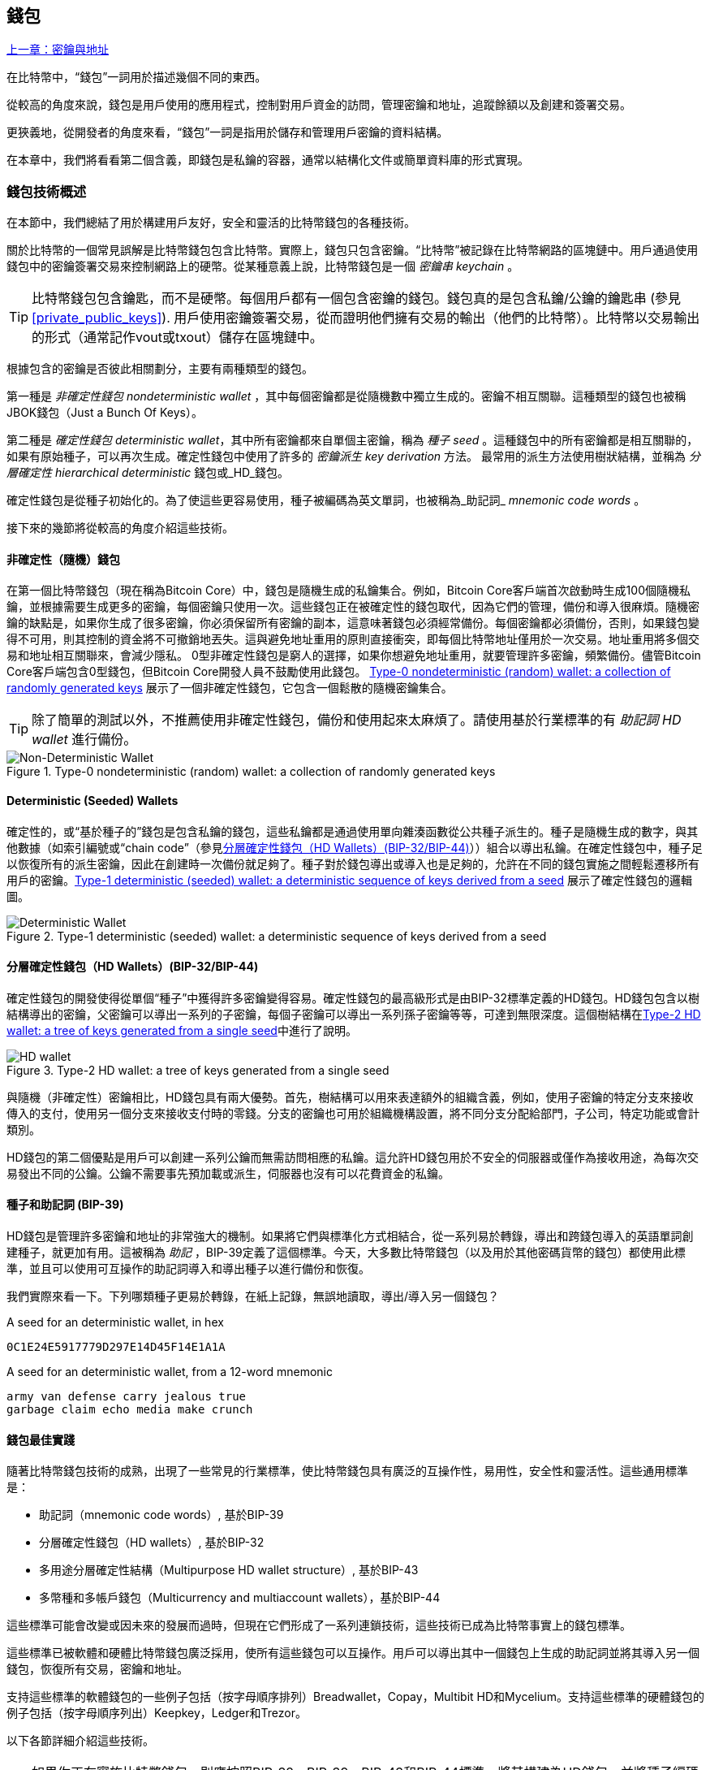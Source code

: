 [[ch05_wallets]]
== 錢包

<<第四章#,上一章：密鑰與地址>>

在比特幣中，“錢包”一詞用於描述幾個不同的東西。

從較高的角度來說，錢包是用戶使用的應用程式，控制對用戶資金的訪問，管理密鑰和地址，追蹤餘額以及創建和簽署交易。

更狹義地，從開發者的角度來看，“錢包”一詞是指用於儲存和管理用戶密鑰的資料結構。

在本章中，我們將看看第二個含義，即錢包是私鑰的容器，通常以結構化文件或簡單資料庫的形式實現。

=== 錢包技術概述

在本節中，我們總結了用於構建用戶友好，安全和靈活的比特幣錢包的各種技術。

關於比特幣的一個常見誤解是比特幣錢包包含比特幣。實際上，錢包只包含密鑰。“比特幣”被記錄在比特幣網路的區塊鏈中。用戶通過使用錢包中的密鑰簽署交易來控制網路上的硬幣。從某種意義上說，比特幣錢包是一個 _密鑰串_ _keychain_ 。

[TIP]
====
比特幣錢包包含鑰匙，而不是硬幣。每個用戶都有一個包含密鑰的錢包。錢包真的是包含私鑰/公鑰的鑰匙串 (參見 <<private_public_keys>>). 用戶使用密鑰簽署交易，從而證明他們擁有交易的輸出（他們的比特幣）。比特幣以交易輸出的形式（通常記作vout或txout）儲存在區塊鏈中。
====

根據包含的密鑰是否彼此相關劃分，主要有兩種類型的錢包。

第一種是 _非確定性錢包_ _nondeterministic wallet_ ，其中每個密鑰都是從隨機數中獨立生成的。密鑰不相互關聯。這種類型的錢包也被稱JBOK錢包（Just a Bunch Of Keys）。

第二種是 _確定性錢包_ _deterministic wallet_，其中所有密鑰都來自單個主密鑰，稱為 _種子_ _seed_ 。這種錢包中的所有密鑰都是相互關聯的，如果有原始種子，可以再次生成。確定性錢包中使用了許多的 _密鑰派生_ _key derivation_ 方法。 最常用的派生方法使用樹狀結構，並稱為 _分層確定性_ _hierarchical deterministic_ 錢包或_HD_錢包。

確定性錢包是從種子初始化的。為了使這些更容易使用，種子被編碼為英文單詞，也被稱為_助記詞_ _mnemonic code words_ 。

接下來的幾節將從較高的角度介紹這些技術。

[[random_wallet]]
==== 非確定性（隨機）錢包

在第一個比特幣錢包（現在稱為Bitcoin Core）中，錢包是隨機生成的私鑰集合。例如，Bitcoin Core客戶端首次啟動時生成100個隨機私鑰，並根據需要生成更多的密鑰，每個密鑰只使用一次。這些錢包正在被確定性的錢包取代，因為它們的管理，備份和導入很麻煩。隨機密鑰的缺點是，如果你生成了很多密鑰，你必須保留所有密鑰的副本，這意味著錢包必須經常備份。每個密鑰都必須備份，否則，如果錢包變得不可用，則其控制的資金將不可撤銷地丟失。這與避免地址重用的原則直接衝突，即每個比特幣地址僅用於一次交易。地址重用將多個交易和地址相互關聯來，會減少隱私。 0型非確定性錢包是窮人的選擇，如果你想避免地址重用，就要管理許多密鑰，頻繁備份。儘管Bitcoin Core客戶端包含0型錢包，但Bitcoin Core開發人員不鼓勵使用此錢包。 <<Type0_wallet>> 展示了一個非確定性錢包，它包含一個鬆散的隨機密鑰集合。

[TIP]
====
除了簡單的測試以外，不推薦使用非確定性錢包，備份和使用起來太麻煩了。請使用基於行業標準的有 _助記詞_ _HD wallet_ 進行備份。
====

[[Type0_wallet]]
[role="smallersixty"]
.Type-0 nondeterministic (random) wallet: a collection of randomly generated keys
image::images/mbc2_0501.png["Non-Deterministic Wallet"]

==== Deterministic (Seeded) Wallets

確定性的，或“基於種子的”錢包是包含私鑰的錢包，這些私鑰都是通過使用單向雜湊函數從公共種子派生的。種子是隨機生成的數字，與其他數據（如索引編號或“chain code”（參見​<<hd_wallets>>））組合以導出私鑰。在確定性錢包中，種子足以恢復所有的派生密鑰，因此在創建時一次備份就足夠了。種子對於錢包導出或導入也是足夠的，允許在不同的錢包實施之間輕鬆遷移所有用戶的密鑰。<<Type1_wallet>> 展示了確定性錢包的邏輯圖。

[[Type1_wallet]]
[role="smallersixty"]
.Type-1 deterministic (seeded) wallet: a deterministic sequence of keys derived from a seed
image::images/mbc2_0502.png["Deterministic Wallet"]

[[hd_wallets]]
==== 分層確定性錢包（HD Wallets）(BIP-32/BIP-44)

確定性錢包的開發使得從單個“種子”中獲得許多密鑰變得容易。確定性錢包的最高級形式是由BIP-32標準定義的HD錢包。HD錢包包含以樹結構導出的密鑰，父密鑰可以導出一系列的子密鑰，每個子密鑰可以導出一系列孫子密鑰等等，可達到無限深度。這個樹結構在<<Type2_wallet>>中進行了說明。

[[Type2_wallet]]
.Type-2 HD wallet: a tree of keys generated from a single seed
image::images/mbc2_0503.png["HD wallet"]

與隨機（非確定性）密鑰相比，HD錢包具有兩大優勢。首先，樹結構可以用來表達額外的組織含義，例如，使用子密鑰的特定分支來接收傳入的支付，使用另一個分支來接收支付時的零錢。分支的密鑰也可用於組織機構設置，將不同分支分配給部門，子公司，特定功能或會計類別。

HD錢包的第二個優點是用戶可以創建一系列公鑰而無需訪問相應的私鑰。這允許HD錢包用於不安全的伺服器或僅作為接收用途，為每次交易發出不同的公鑰。公鑰不需要事先預加載或派生，伺服器也沒有可以花費資金的私鑰。

==== 種子和助記詞 (BIP-39)

HD錢包是管理許多密鑰和地址的非常強大的機制。如果將它們與標準化方式相結合，從一系列易於轉錄，導出和跨錢包導入的英語單詞創建種子，就更加有用。這被稱為 _助記_ ，BIP-39定義了這個標準。今天，大多數比特幣錢包（以及用於其他密碼貨幣的錢包）都使用此標準，並且可以使用可互操作的助記詞導入和導出種子以進行備份和恢復。

我們實際來看一下。下列哪類種子更易於轉錄，在紙上記錄，無誤地讀取，導出/導入另一個錢包？

.A seed for an deterministic wallet, in hex
----
0C1E24E5917779D297E14D45F14E1A1A
----

.A seed for an deterministic wallet, from a 12-word mnemonic
----
army van defense carry jealous true
garbage claim echo media make crunch
----

==== 錢包最佳實踐

隨著比特幣錢包技術的成熟，出現了一些常見的行業標準，使比特幣錢包具有廣泛的互操作性，易用性，安全性和靈活性。這些通用標準是：

* 助記詞（mnemonic code words）, 基於BIP-39
* 分層確定性錢包（HD wallets）, 基於BIP-32
* 多用途分層確定性結構（Multipurpose HD wallet structure）, 基於BIP-43
* 多幣種和多帳戶錢包（Multicurrency and multiaccount wallets），基於BIP-44

這些標準可能會改變或因未來的發展而過時，但現在它們形成了一系列連鎖技術，這些技術已成為比特幣事實上的錢包標準。

這些標準已被軟體和硬體比特幣錢包廣泛採用，使所有這些錢包可以互操作。用戶可以導出其中一個錢包上生成的助記詞並將其導入另一個錢包，恢復所有交易，密鑰和地址。

支持這些標準的軟體錢包的一些例子包括（按字母順序排列）Breadwallet，Copay，Multibit HD和Mycelium。支持這些標準的硬體錢包的例子包括（按字母順序列出）Keepkey，Ledger和Trezor。

以下各節詳細介紹這些技術。

[TIP]
====
如果你正在實施比特幣錢包，則應按照BIP-32，BIP-39，BIP-43和BIP-44標準，將其構建為HD錢包，並將種子編碼為助記詞用於備份，就像以下章節介紹的那樣。
====

==== 使用比特幣錢包

在 <<user-stories>> 中我們介紹了Gabriel, 一位在里約熱內盧的富有進取精神的年輕人，他正在經營一家簡單的網上商店，銷售比特幣品牌的T恤，咖啡杯和貼紙。

Gabriel 使用 Trezor 比特幣硬體錢包 (<<a_trezor_device>>) 安全地管理他的比特幣。Trezor是一個有兩個按鈕的簡單的USB設備，用於儲存密鑰（以HD錢包的形式） ，簽署交易。Trezor錢包實現了本章介紹的所有工業標準，因此Gabriel並不依賴任何專有技術或單一供應商解決方案。

[[a_trezor_device]]
.A Trezor device: a bitcoin HD wallet in hardware
image::images/mbc2_0504.png[alt]

當Gabriel首次使用Trezor時，該設備通過內置硬體隨機數生成器生成助記符和種子。在這個初始化階段，錢包在屏幕上逐一顯示帶有編號的單詞序列（參見 <<trezor_mnemonic_display>>）。

[[trezor_mnemonic_display]]
.Trezor displaying one of the mnemonic words
image::images/mbc2_0505.png["Trezor wallet display of mnemonic word"]

記錄下助記詞，Gabriel可以在他的Trezor設備丟失或損壞時使用備份的助記詞進行恢復。這種助記符可以用於新的Trezor設備或任意一個兼容的軟體或硬體錢包。請注意，助記詞的順序很重要。

[[mnemonic_paper_backup]]
.Gabriel's paper backup of the mnemonic
[cols="<1,^50,<1,^50", width="80%"]
|===
|*1.*| _army_ |*7.*| _garbage_
|*2.*| _van_ |*8.*| _claim_
|*3.*| _defense_ |*9.*| _echo_
|*4.*| _carry_ |*10.*| _media_
|*5.*| _jealous_ |*11.*| _make_
|*6.*| _true_ |*12.*| _crunch_
|===

[NOTE]
====
為簡單起見，在 <<mnemonic_paper_backup>> 中展示了12個助記詞。實際上，大多數硬體錢包可以產生更安全的24個助記詞。不管長度如何，助記詞的使用方式完全相同。
====

對於第一次網店實踐，Gabriel使用Trezor設備上生成的單個比特幣地址。所有客戶都可以使用這個地址進行所有訂單。正如我們將看到的，這種方法有一些缺點，可以通過HD錢包進行改進。

=== 錢包技術細節

現在我們來仔細研究比特幣錢包所使用的每個重要行業標準。

[[mnemonic_code_words]]
==== 助記詞（Mnemonic Code Words）(BIP-39)

助記詞是表示（編碼）用作派生確定性錢包的種子的隨機數的一個單詞序列。單詞序列足以重新創建種子，並重新創建錢包和所有派生的密鑰。使用助記詞實現確定性錢包的錢包應用會在首次創建錢包時向用戶顯示12至24個單詞的序列。這個單詞序列是錢包的備份，可用於在相同或任何兼容的錢包應用中恢復和重新創建所有密鑰。與隨機數字序列相比，助記詞使得用戶更容易備份錢包，因為它們易於閱讀和正確轉錄。

[TIP]
====
助記詞通常與“大腦錢包（brainwallets）”混淆。他們不一樣。主要區別在於大腦錢包由用戶選擇的單詞組成，而助記詞由錢包隨機創建並呈現給用戶。這個重要的區別使助記詞更加安全，因為人類是非常貧乏的隨機性來源。
====

助記詞在BIP-39中定義（參見<<appdxbitcoinimpproposals>>）。注意，BIP-39是助記詞標準的一個實現。還有一個不同的標準，使用一組不同的詞，在BIP-39之前由Electrum錢包使用。 BIP-39由生產Trezor硬體錢包的公司提出，與Electrum不兼容。但是，BIP-39現在已經獲得了廣泛的行業支持，數十種產品可以互操作，被視為事實上的行業標準。

BIP-39定義了助記詞和種子的創建方法，我們通過九個步驟來描述它。為了清楚起見，該過程分為兩部分：步驟1至6在 <<generate_mnemonic_words>> 中，步驟7至9在 <<mnemonic_to_seed>> 中。

[[generating_mnemonic_words]]
===== 生成助記詞

助記詞是由錢包使用BIP-39中定義的標準化過程自動生成的。錢包從一個熵源開始，添加校驗和，將熵映射到單詞列表：

1. 創建一個128到256位的隨機序列（熵）。
2. 通過取其SHA256雜湊的第一個（熵長度/ 32）位創建隨機序列的校驗和。
3. 將校驗和添加到隨機序列的末尾。
4. 將結果拆分為11位長的多個段。
5. 將每個11位值映射到有2048個單詞的預定義字典中的一個單詞。
6. 助記詞就是這些單詞的序列。

<<generating_entropy_and_encoding>> 展示瞭如何使用熵來生成助記詞。

[[generating_entropy_and_encoding]]
[role="smallerseventy"]
.Generating entropy and encoding as mnemonic words
image::images/mbc2_0506.png["Generating entropy and encoding as mnemonic words"]

<<table_4-5>> 顯示了熵數據的大小與助記詞的長度之間的關係。

[[table_4-5]]
.Mnemonic codes: entropy and word length
[options="header"]
|=======
|Entropy (bits) | Checksum (bits) | Entropy *+* checksum (bits) | Mnemonic length (words)
| 128 | 4 | 132 | 12
| 160 | 5 | 165 | 15
| 192 | 6 | 198 | 18
| 224 | 7 | 231 | 21
| 256 | 8 | 264 | 24
|=======

[[mnemonic_to_seed]]
===== 從助記符到種子

助記詞表示長度為128到256位的熵。然後使用熵通過使用密鑰擴展函數PBKDF2來導出更長的（512位）種子。之後使用生成的種子構建確定性錢包並導出其密鑰。

密鑰擴展函數需要兩個參數：助記詞和 _鹽_ _salt_ 。在密鑰擴展函數中使用鹽的目的是使構建一個查找表並暴力破解難以實現。在BIP-39標準中，鹽有另一個目的 - 它允許引入密碼，作為保護種子的附加安全因素，我們將在 <<mnemonic_passphrase>>中詳細描述。

步驟7到9中描述的過程從 <<generated_mnemonic_words>> 中的過程繼續：

++++
<ol start="7">
	<li>PPBKDF2密鑰擴展函數的第一個參數是步驟6中產生的 <em>助記詞</em> </li>
	<li>PPBKDF2密鑰擴展函數的第一個參數是 <em>鹽（salt）</em> 。鹽由字符串  "<code>mnemonic</code>" 加上可選的用戶提供的密碼組成。</li>
	<li>PBKDF2使用HMAC-SHA512演算法執行2048輪雜湊來擴展助記詞和鹽，產生一個512位值，就是種子。</li>
</ol>
++++

<<fig_5_7>> 展示瞭如何使用助記詞來生成種子。

[[fig_5_7]]
.From mnemonic to seed
image::images/mbc2_0507.png["From mnemonic to seed"]

[TIP]
====
密鑰擴展方法及其2048輪雜湊是一種非常有效的防止對助記詞或密碼短語攻擊的保護。它使得嘗試超過幾千個密碼和助記符組合的成本非常高，而可能派生的種子數量很大（2^512^）。
====

表格 pass:[<a data-type="xref" href="#mnemonic_128_no_pass" data-xrefstyle="select: labelnumber">#mnemonic_128_no_pass</a>], pass:[<a data-type="xref" href="#mnemonic_128_w_pass" data-xrefstyle="select: labelnumber">#mnemonic_128_w_pass</a>], and pass:[<a data-type="xref" href="#mnemonic_256_no_pass" data-xrefstyle="select: labelnumber">#mnemonic_256_no_pass</a>] 顯示一些助記詞和他們產生的種子（沒有任何密碼）的例子。

[[mnemonic_128_no_pass]]
.128-bit entropy mnemonic code, no passphrase, resulting seed
[cols="h,"]
|=======
| *Entropy input (128 bits)*| +0c1e24e5917779d297e14d45f14e1a1a+
| *Mnemonic (12 words)* | +army van defense carry jealous true garbage claim echo media make crunch+
| *Passphrase*| (none)
| *Seed  (512 bits)* | +5b56c417303faa3fcba7e57400e120a0ca83ec5a4fc9ffba757fbe63fbd77a89a1a3be4c67196f57c39+
+a88b76373733891bfaba16ed27a813ceed498804c0570+
|=======

[[mnemonic_128_w_pass]]
.128-bit entropy mnemonic code, with passphrase, resulting seed
[cols="h,"]
|=======
| *Entropy input (128 bits)*| +0c1e24e5917779d297e14d45f14e1a1a+
| *Mnemonic (12 words)* | +army van defense carry jealous true garbage claim echo media make crunch+
| *Passphrase*| SuperDuperSecret
| *Seed  (512 bits)* | +3b5df16df2157104cfdd22830162a5e170c0161653e3afe6c88defeefb0818c793dbb28ab3ab091897d0+
+715861dc8a18358f80b79d49acf64142ae57037d1d54+
|=======


[[mnemonic_256_no_pass]]
.256-bit entropy mnemonic code, no passphrase, resulting seed
[cols="h,"]
|=======
| *Entropy input (256 bits)* | +2041546864449caff939d32d574753fe684d3c947c3346713dd8423e74abcf8c+
| *Mnemonic (24 words)* | +cake apple borrow silk endorse fitness top denial coil riot stay wolf
luggage oxygen faint major edit measure invite love trap field dilemma oblige+
| *Passphrase*| (none)
| *Seed (512 bits)* | +3269bce2674acbd188d4f120072b13b088a0ecf87c6e4cae41657a0bb78f5315b33b3a04356e53d062e5+
+5f1e0deaa082df8d487381379df848a6ad7e98798404+
|=======

[[mnemonic_passphrase]]
===== BIP-39中可選的密碼

BIP-39標準允許在派生種子中使用可選的密碼。如果沒有使用密碼，助記詞將被一個常量字符串 +mnemonic+ 的鹽擴展，產生一個特定的512位種子。如果使用密碼短語，則擴展函數會從同一助記符中生成一個 _不同的_ 種子。對於一個助記詞，每一個可能的密碼都會導致不同的種子。本質上，沒有 “錯誤的” 密碼。所有密碼都是有效的，會生成不同的種子，形成一大批未初始化的錢包。可能的錢包的集合非常大（2^512^），因此沒有可能暴力破解或意外猜測出正在使用的錢包。

[TIP]
====
BIP-39中沒有 “錯誤的” 口令。每個密碼都會導致一些錢包，除非以前使用過，錢包將是空的。
====

可選的密碼引入了兩個重要功能：

* 第二重保護，需要記憶的密碼使得只獲得助記詞沒有用，避免助記詞被盜時的損失。

* 一種似是而非的拒絕形式或“脅迫錢包”，一個選定的密碼會導致進入一個帶有少量資金的錢包，用於將攻擊者的注意力從有大部分資金的“真實”錢包引開。

但是，要注意使用密碼也會導致丟失的風險：

* 如果錢包所有者無行為能力或死亡，而且沒有其他人知道密碼，則種子無用，錢包中儲存的所有資金都將永久丟失。

* 相反，如果所有者在與種子相同的位置備份密碼，它將失去第二重保護的意義。

雖然密碼非常有用，但應該結合精心策劃的備份和恢復過程，需要考慮主人是否存活，要允許其家人恢復密碼貨幣資產。

===== 使用助記詞

BIP-39有許多不同的編程語言庫實現：

https://github.com/trezor/python-mnemonic[python-mnemonic]:: 提出BIP-39標準的SatoshiLabs團隊用Python寫的參考實現

https://github.com/bitcoinjs/bip39[bitcoinjs/bip39]:: BIP-39的JavaScript實現，是流行的bitcoinJS框架的一部分。

https://github.com/libbitcoin/libbitcoin/blob/master/src/wallet/mnemonic.cpp[libbitcoin/mnemonic]:: BIP-39的C++實現，是流行的Libbitcoin框架的一部分。

還有一個在網頁中實現的BIP-39生成器，這對於測試非常有用。 <<a_bip39_generator_as_a_standalone_web_page>> 展示了生成助記符，種子和擴展私鑰的網頁。

[[a_bip39_generator_as_a_standalone_web_page]]
.A BIP-39 generator as a standalone web page
image::images/mbc2_0508.png["BIP-39 generator web-page"]

這個頁面 (https://iancoleman.github.io/bip39/) 可以離線或在線訪問

==== 通過種子創建HD錢包

HD錢包是由一個 _根種子_ _root seed_ 創建的，是一個128位，256位或512位的隨機數。通常，這個種子是從 _助記詞_ _mnemonic_ 生成的，詳見前一節。

HD錢包中的每個密鑰都是從這個根種子確定性地派生出來的，這使得可以在任何兼容的HD錢包中從該種子重新創建整個HD錢包。這使得備份，恢復，導出和導入包含數千乃至數百萬個密鑰的HD錢包變得很容易，只需傳輸根種子的助記詞即可。

創建 _主密鑰_ _master keys_ 和主鏈碼 _master chain code_ 的過程如 <<HDWalletFromSeed>> 所示。

[[HDWalletFromSeed]]
.Creating master keys and chain code from a root seed
image::images/mbc2_0509.png["HDWalletFromRootSeed"]

將根種子作為 HMAC-SHA512 演算法的輸入，生成的雜湊結果用來生成 _主私鑰_ _master private key_ (m) 和 _主鏈碼_ _master chain code_ (c)。

然後使用我們在 <<pubkey>> 中看到的橢圓曲線乘法 +m * G+ 利用主密鑰（m）生成相應的主公鑰（M）。

主鏈碼（c）用於在從父鍵創建子鍵的函數中引入熵，我們將在下一節看到。

===== 子私鑰的派生

HD錢包使用 _子密鑰派生_ _child key derivation_ (CKD) 方法從父密鑰派生子密鑰。

子密鑰派生方法基於單向雜湊函數，該函數結合：

* 一個父級私鑰或公鑰 (ECDSA未壓縮密鑰)
* 一個稱作鏈碼(chain code)的種子（256 bits）
* 一個索引數字（32 bits）

鏈碼用於向過程中引入確定性隨機數據，所以只知道索引和子密鑰不足以派生其他子密鑰。除非有鏈碼，否則知道一個子鑰匙不能找到它的兄弟姐妹。初始鏈碼種子（樹的根部）由種子製成，而後續子鏈碼則從每個父鏈碼中導出。

這三項（父密鑰，鏈碼和索引）被組合並雜湊以生成子鍵，如下所示。

使用HMAC-SHA512演算法將父公鑰，鏈碼和索引組合並雜湊，以產生512位雜湊。這個512位雜湊平分為兩部分。右半部分256位作為後代的鏈碼，左半部分256位被添加到父私鑰以生成子私鑰。在 <<CKDpriv>> 中，我們看到這個例子中的索引設置為0，以產生父項的“零”級（第一個索引）孩子。

[[CKDpriv]]
.Extending a parent private key to create a child private key
image::images/mbc2_0510.png["ChildPrivateDerivation"]

更改索引允許我們擴展父項並創建序列中的其他子項，例如Child 0，Child 1，Child 2等。每個父項可以有 2,147,483,647（2 ^31^）個子項（2^32^ 範圍的一半 2^31^是可用的，另一半保留用於特殊類型的推導，我們將在本章後面討論）。

在樹的下一層重複這個過程，每個孩子都可以成為父項並在無限的世代中創造自己的孩子。

===== 使用派生的子密鑰

子私鑰與非確定性（隨機）密鑰沒有區別。因為派生函數是單向函數，不能使用子項來尋找父項和尋找任何兄弟姐妹。不能通過第n個子項找到它的兄弟姐妹，如第 n-1 個子項或者第 n+1 個子項，或者任何這個序列上的子項。只能通過父密鑰和鏈碼派生所有的孩子。如果沒有子鏈碼，子密鑰也不能派生任何孫項。你需要子私鑰和子鏈碼來啟動一個新分支並派生孫項。

那麼，子私鑰能用來幹什麼呢？它可以用來製作公鑰和比特幣地址。然後，它可以用來簽署交易，並花費任何支付給該地址的費用。

[TIP]
====
子私鑰，相應的公鑰和比特幣地址都與隨機創建的密鑰和地址沒有區別。在創建它們的HD錢包之外是不知道它們屬於一個序列的。一旦創建，就像“普通”鍵一樣工作。
====

===== 擴展密鑰

如我們所見，基於三個輸入：密鑰，鏈碼和所需子項的索引，可以使用密鑰派生函數在樹的任何級別創建子項。這兩個基本要素是密鑰和鏈式程式碼，它們的組合稱為 _擴展密鑰_ _extended key_ 。也可以認為“擴展密鑰”是“可擴展的密鑰”，因為這樣的密鑰可以用來派生孩子。

擴展密鑰簡單地表示為由256位的密鑰和256位的鏈碼串聯成的512位序列。有兩種類型的擴展密鑰：擴展私鑰是私鑰和鏈碼的組合，可用於派生子私鑰（從它們產生子公鑰）；擴展公鑰是公鑰和鏈碼，可用於創建子公鑰（ _只有子公鑰_ ），如 <<public_key_derivation>> 中所述。

將擴展密鑰視為HD錢包樹形結構中分支的根。可以通過分支的根，派生出其他分支。擴展私鑰可以創建一個完整的分支，而擴展公鑰只能創建一個公鑰分支。

[TIP]
====
擴展密鑰由私鑰或公鑰和鏈碼組成。擴展密鑰可以創建子項，在樹結構中生成自己的分支。共享一個擴展密鑰可以訪問整個分支。
====

擴展密鑰使用Base58Check編碼，可以輕鬆導出導入BIP-32兼容的錢包。擴展密鑰的Base58Check編碼使用特殊的版本號，當使用Base58字符進行編碼時，其前綴為“xprv”和“xpub”，以使其易於識別。因為擴展的密鑰是512或513位，所以它比我們以前見過的其他Base58Check編碼的字符串要長得多。

這是一個Base58Check編碼的擴展私鑰：

----
xprv9tyUQV64JT5qs3RSTJkXCWKMyUgoQp7F3hA1xzG6ZGu6u6Q9VMNjGr67Lctvy5P8oyaYAL9CAWrUE9i6GoNMKUga5biW6Hx4tws2six3b9c
----

這是對應的Base58Check編碼的擴展公鑰：

----
xpub67xpozcx8pe95XVuZLHXZeG6XWXHpGq6Qv5cmNfi7cS5mtjJ2tgypeQbBs2UAR6KECeeMVKZBPLrtJunSDMstweyLXhRgPxdp14sk9tJPW9
----

[[public__child_key_derivation]]
===== 子公鑰派生

如前所述，HD錢包的一個非常有用的特性是能夠從父公鑰中獲得子公鑰，而沒有私鑰。這為我們提供了兩種派生子公鑰的方法：從子私鑰或直接從父公鑰獲取子公鑰。

因此，可以使用擴展公鑰，導出HD錢包該分支中的所有 _公鑰_（注意只有公鑰）。

此快捷方式可用於創建非常安全的公鑰 - 只有部署伺服器或應用程式具有擴展公鑰的副本，並且沒有任何私鑰。這種部署可以產生無限數量的公鑰和比特幣地址，但無法花費發送到這些地址的任何資金。與此同時，在另一個更安全的伺服器上，擴展私鑰可以導出所有相應的私鑰來簽署交易並花費金錢。

這個解決方案的一個常見應用是在提供電子商務應用程式的Web伺服器上安裝擴展公鑰。網路伺服器可以使用公鑰導出函數來為每個交易（例如，為顧客購物車）創建新的比特幣地址。 Web伺服器上不會有任何易被盜的私鑰。沒有HD錢包，唯一的方法就是在單獨的安全伺服器上生成數千個比特幣地址，然後將其預先加載到電子商務伺服器上。這種方法很麻煩，需要不斷的維護以確保電子商務伺服器不會“用完”密鑰。

另一個常見應用是用於冷儲存或硬體錢包。在這種情況下，擴展私鑰可以儲存在紙錢包或硬體設備（如Trezor硬體錢包）上，而擴展公鑰可以保持在線。用戶可以隨意創建“接收”地址，而私鑰可以安全地在離線狀態下儲存。為了花費資金，用戶可以在離線簽名比特幣客戶端使用擴展私鑰簽名，或在硬體錢包設備上簽名交易（例如Trezor）。 <<CKDpub>> 演示了用擴展父公鑰派生子公鑰的機制。

[[CKDpub]]
.Extending a parent public key to create a child public key
image::images/mbc2_0511.png["ChildPublicDerivation"]

==== 在網店中使用擴展公鑰

讓我們看看如何使用HD錢包繼續Gabriel的網上商店故事。

Gabriel 首先出於愛好建立了他的網上商店，基於簡單的Wordpress。他的商店非常簡單，只有幾個頁面和有一個比特幣地址的下單表單。

Gabriel 使用他的Trezor設備生成的第一個比特幣地址作為他的商店的主要比特幣地址。這樣，所有收到的付款都將支付給他的Trezor硬體錢包所控制的地址。

客戶將使用表單提交訂單並將支付款項發送至Gabriel發佈的比特幣地址，觸發一封電子郵件，其中包含Gabriel要處理的訂單詳情。每週只有幾個訂單，這個系統運行得很好。

然而，這家小型網上商店變得非常成功，吸引了當地的許多訂單。不久，Gabriel 便不知所措了。由於所有訂單都支付相同的地址，很難正確匹配訂單和交易，尤其是當同一數量的多個訂單緊密結合在一起時。

Gabriel 的 HD 錢包通過在不知道私鑰的情況下派生子公鑰的能力提供了更好的解決方案。Gabriel 可以在他的網站上加載一個擴展公鑰（xpub），用來為每個客戶訂單派生一個唯一的地址。Gabriel 可以從他的Trezor花費資金，但在網站上加載的 xpub 只能生成地址並獲得資金。HD錢包的這個特點是一個很好的安全功能。Gabriel 的網站不包含任何私鑰，因此不需要高度的安全性。

Gabriel將Web軟體與Trezor硬體錢包一起使用導出xpub。必須插入Trezor設備才能導出公鑰。請注意，硬體錢包永遠不會導出私鑰 —— 這些密鑰始終保留在設備上。 <<export_xpub>> 展示了Gabriel用於導出xpub的Web界面。

[[export_xpub]]
.Exporting an xpub from a Trezor hardware wallet
image::images/mbc2_0512.png["Exporting the xpub from the Trezor"]

Gabriel將 xpub 複製到他的網上商店的比特幣商店軟體中。並使用 _Mycelium Gear_ ，這是一個開源的網上商店插件，用於各種網站託管和內容平臺。 Mycelium Gear使用 xpub 為每次購買生成一個唯一的地址。

===== 強化的子密鑰派生

從 xpub 派生公鑰的分支是非常有用的，但有潛在的風險。訪問 xpub 不會訪問子私鑰。但是，因為 xpub 包含鏈碼，所以如果某個子私鑰已知，或者以某種方式洩漏，則可以與鏈式程式碼一起使用，派生所有其他子私鑰。一個洩露的子私鑰和一個父鏈碼可以生成所有其他的子私鑰。更糟的是，可以使用子私鑰和父鏈碼來推導父私鑰。

為了應對這種風險，HD錢包使用一種稱為 _hardened derivation_ 的替代派生函數，該函數“破壞”父公鑰和子鏈碼之間的關係。強化派生函數使用父私鑰來派生子鏈碼，而不是父公鑰。這會在父/子序列中創建一個“防火牆”，鏈碼不能危害父級或同級的私鑰。父私鑰替代父公鑰作為雜湊函數的輸入，強化後的派生函數看起來與正常的子私鑰派生幾乎相同，如 <<CKDprime>> 中的圖所示。


[[CKDprime]]
.Hardened derivation of a child key; omits the parent public key
image::images/mbc2_0513.png["ChildHardPrivateDerivation"]

[role="pagebreak-before"]
當使用強化的私有派生函數時，生成的子私鑰和鏈碼與正常派生函數所產生的完全不同。由此產生的“分支”密鑰可用於生成不易受攻擊的擴展公鑰，因為它們所包含的鏈碼不能用於揭示任何私鑰。因此，強化派生用於在繼承樹上使用擴展公鑰的級別之上創建“屏障”。

簡而言之，如果你想使用 xpub 的便利性來派生分支公鑰，而不想面臨洩漏鏈碼的風險，應該從強化的父項派生。作為最佳實踐，主密鑰的1級子密鑰始終使用強化派生，以防止主密鑰受到破壞。

===== 常規派生與強化派生的索引號

在派生函數中使用的索引號是一個32位整數。為了便於區分通過常規推導函數派生的密鑰與通過強化派生派生的密鑰，該索引號分為兩個範圍。 0到2^31^ - 1（0x0到0x7FFFFFFF）之間的索引號僅用於常規推導。 2^31^ 和 2^32^ -  1（0x80000000到0xFFFFFFFF）之間的索引號僅用於硬化派生。因此，如果索引號小於2^31^，則子密鑰是常規的，而如果索引號等於或大於 2^31^，則子密鑰是強化派生的。

為了使索引號碼更容易閱讀和顯示，強化子密鑰的索引號從零開始顯示，但帶有一個符號。第一個常規子密鑰表示成0，第一個強化子祕鑰（ 索引號是 0x80000000 ）表示成0'。以此類推，第二個強化子密鑰（ 0x80000001 ) 表示成1'。當你看到HD錢包索引i'時，它表示2^31^+i.

===== HD錢包密鑰標識符 (path)

HD錢包中的密鑰使用“路徑(path)”命名約定來標識，樹的每個級別都用斜槓（/）字符分隔（請參見 <<table_4-8>>）。從主密鑰派生的私鑰以“m”開頭。從主公鑰派生的公鑰以“M”開始。因此，主私鑰的第一個子私鑰為 m/0。第一個子公鑰是 M/0。第一個子私鑰的第二個子私鑰是 m/0/1，依此類推。

從右向左讀取一個密鑰的“祖先”，直到到達派生出它的主密鑰。例如，標識符 m/x/y/z 描述了私鑰 m/x/y 的第z個子私鑰，m/x/y 是私鑰 m/x 的第y個子私鑰，m/x 是 m 的第x個子私鑰。

[[table_4-8]]
.HD wallet path examples
[options="header"]
|=======
|HD path | Key described
| m/0 | The first (0) child private key from the master private key (m)
| m/0/0 | The first grandchild private key from the first child (m/0)
| m/0'/0 | The first normal grandchild from the first _hardened_ child (m/0')
| m/1/0 | The first grandchild private key from the second child (m/1)
| M/23/17/0/0 | The first great-great-grandchild public key from the first great-grandchild from the 18th grandchild from the 24th child
|=======

===== HD錢包的樹狀結構導航

HD錢包的樹狀結構提供了巨大的靈活性。每個父級擴展密鑰的可以有40億個子密鑰：20個常規子密鑰和20億強化子密鑰。這些子密鑰中的每一個又可以有另外40億子密鑰。這棵樹像你想要的一樣深，有無限的世代。然而，這些靈活性，導致在這個無限樹中導航變得非常困難。在不同實現之間轉移HD錢包尤其困難，因為內部分支和子分支的可能性是無窮無盡的。

有兩個BIP為HD錢包的樹狀結構提出了一些建議的標準，為這種複雜性提供解決方案。BIP-43建議使用第一個強化子索引作為表示樹狀結構“用途”的特殊標識符。基於BIP-43，HD錢包應該只使用樹的一個1級分支，索引號通過定義其用途來標識樹的其餘部分的結構和名稱空間。例如，僅使用分支 m/i'/ 的HD錢包表示特定用途，用途由索引號“i”標識。

BIP-44在BIP-43下提出了一個多帳戶結構作為“用途”號碼 +44'+ 。所有遵守BIP-44的HD錢包通過僅使用樹的一個分支來體現：m/44'/。

BIP-44定義了包含五個預定義樹級的結構：

-----
m / purpose' / coin_type' / account' / change / address_index
-----

第一級 “用途” 始終設置為 +44'+，第二級 “coin_type” 表示密碼貨幣的類型，以支持多貨幣HD錢包，其中每種貨幣在第二級下具有其自己的子樹。現在定義了三種貨幣：比特幣是 m/44'/0'，比特幣測試網是m/44'/1'，萊特幣（Litecoin）是 m/44'/2'。

樹的第三層是“帳戶”，允許用戶將他們的錢包細分為單獨的邏輯子帳戶，以用於會計或組織目的。例如，一個HD錢包可能包含兩個比特幣“賬戶”：m/44'/0'/0' 和 m/44'/0'/1'。每個帳戶都是自己的子樹的根。

在第四層，“零錢”，HD錢包有兩個子樹，一個用於創建接收地址，另一個用於創建零錢地址。請注意，雖然以前的層級使用強化派生，但此層級使用常規派生。這是為了允許樹的這個級別導出擴展的公鑰以供在不安全的環境中使用。“地址_索引”由HD錢包的第四級派生，也就是第五級。例如，主賬戶中比特幣支付的第三個接收地址為 M/44'/0'/0'/0/2。 <<table_4-9>> 顯示了幾個例子。

[[table_4-9]]
.BIP-44 HD wallet structure examples
[options="header"]
|=======
|HD path | Key described
| M/44'/0'/0'/0/2 | 主要比特幣賬戶的第三個接收地址公鑰
| M/44'/0'/3'/1/14 | 第四個比特幣帳戶的第十五個零錢地址公鑰
| m/44'/2'/0'/0/1 | Litecoin主賬戶中的第二個私鑰，用於簽署交易
|=======

<<第六章#,下一章：交易>>


